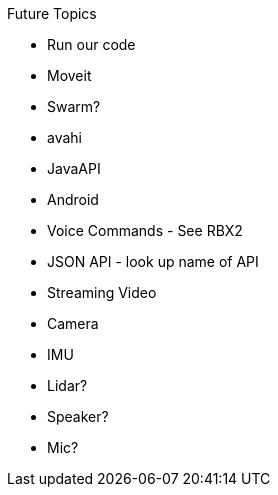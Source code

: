 Future Topics

 * Run our code
 * Moveit
 * Swarm?
 * avahi
 * JavaAPI
 * Android
 * Voice Commands - See RBX2
 * JSON API - look up name of API
 * Streaming Video
 * Camera
 * IMU
 * Lidar?
 * Speaker?
 * Mic?